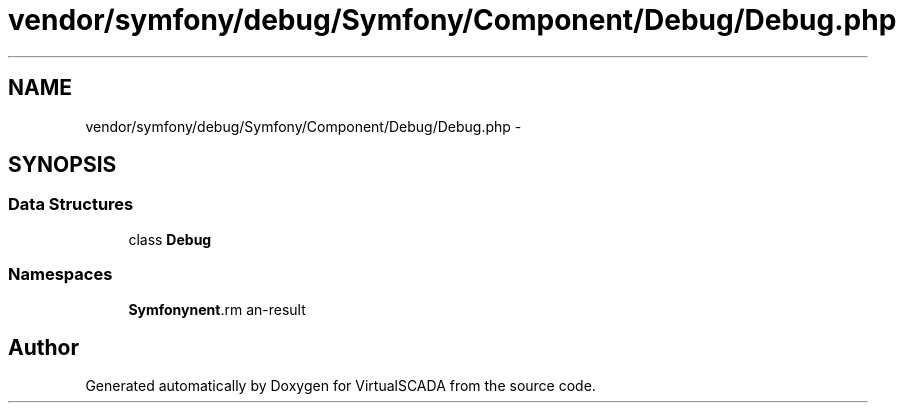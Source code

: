 .TH "vendor/symfony/debug/Symfony/Component/Debug/Debug.php" 3 "Tue Apr 14 2015" "Version 1.0" "VirtualSCADA" \" -*- nroff -*-
.ad l
.nh
.SH NAME
vendor/symfony/debug/Symfony/Component/Debug/Debug.php \- 
.SH SYNOPSIS
.br
.PP
.SS "Data Structures"

.in +1c
.ti -1c
.RI "class \fBDebug\fP"
.br
.in -1c
.SS "Namespaces"

.in +1c
.ti -1c
.RI " \fBSymfony\\Component\\Debug\fP"
.br
.in -1c
.SH "Author"
.PP 
Generated automatically by Doxygen for VirtualSCADA from the source code\&.
